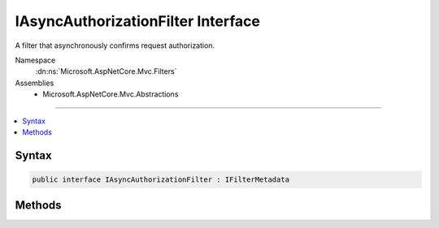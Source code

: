

IAsyncAuthorizationFilter Interface
===================================






A filter that asynchronously confirms request authorization.


Namespace
    :dn:ns:`Microsoft.AspNetCore.Mvc.Filters`
Assemblies
    * Microsoft.AspNetCore.Mvc.Abstractions

----

.. contents::
   :local:









Syntax
------

.. code-block:: csharp

    public interface IAsyncAuthorizationFilter : IFilterMetadata








.. dn:interface:: Microsoft.AspNetCore.Mvc.Filters.IAsyncAuthorizationFilter
    :hidden:

.. dn:interface:: Microsoft.AspNetCore.Mvc.Filters.IAsyncAuthorizationFilter

Methods
-------

.. dn:interface:: Microsoft.AspNetCore.Mvc.Filters.IAsyncAuthorizationFilter
    :noindex:
    :hidden:

    
    .. dn:method:: Microsoft.AspNetCore.Mvc.Filters.IAsyncAuthorizationFilter.OnAuthorizationAsync(Microsoft.AspNetCore.Mvc.Filters.AuthorizationFilterContext)
    
        
    
        
        Called early in the filter pipeline to confirm request is authorized.
    
        
    
        
        :param context: The :any:`Microsoft.AspNetCore.Mvc.Filters.AuthorizationFilterContext`\.
        
        :type context: Microsoft.AspNetCore.Mvc.Filters.AuthorizationFilterContext
        :rtype: System.Threading.Tasks.Task
        :return: 
            A :any:`System.Threading.Tasks.Task` that on completion indicates the filter has executed.
    
        
        .. code-block:: csharp
    
            Task OnAuthorizationAsync(AuthorizationFilterContext context)
    

